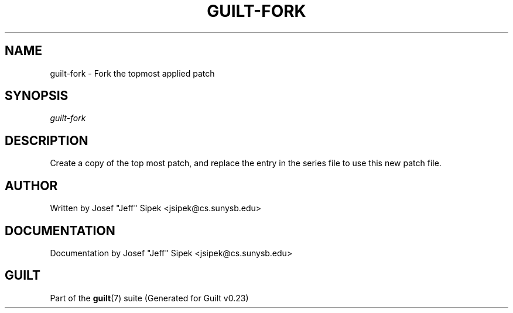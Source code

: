 .\"     Title: guilt\-fork
.\"    Author: 
.\" Generator: DocBook XSL Stylesheets v1.71.0 <http://docbook.sf.net/>
.\"      Date: 03/20/2007
.\"    Manual: 
.\"    Source: 
.\"
.TH "GUILT\-FORK" "1" "03/20/2007" "" ""
.\" disable hyphenation
.nh
.\" disable justification (adjust text to left margin only)
.ad l
.SH "NAME"
guilt\-fork \- Fork the topmost applied patch
.SH "SYNOPSIS"
\fIguilt\-fork\fR
.SH "DESCRIPTION"
Create a copy of the top most patch, and replace the entry in the series file to use this new patch file.
.SH "AUTHOR"
Written by Josef "Jeff" Sipek <jsipek@cs.sunysb.edu>
.SH "DOCUMENTATION"
Documentation by Josef "Jeff" Sipek <jsipek@cs.sunysb.edu>
.SH "GUILT"
Part of the \fBguilt\fR(7) suite (Generated for Guilt v0.23)

